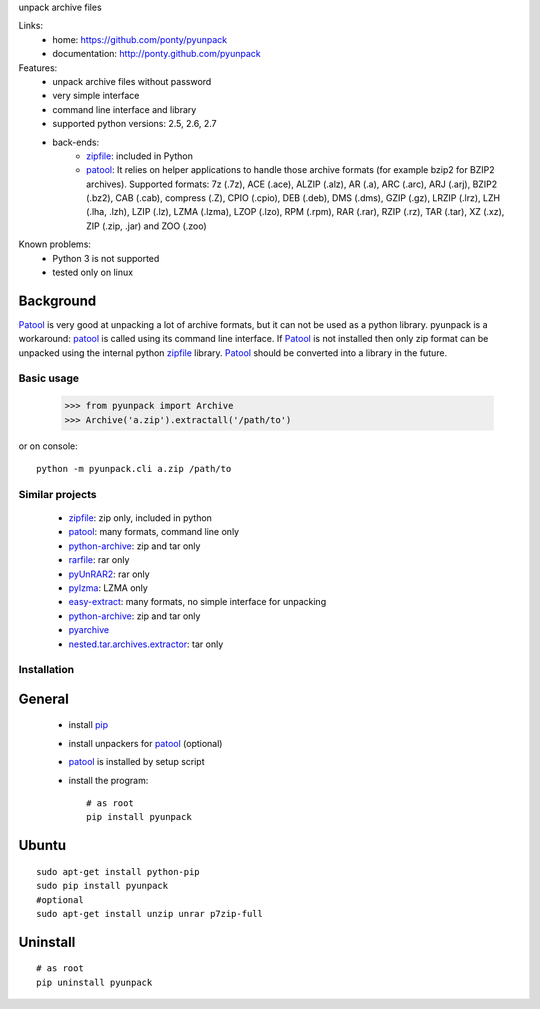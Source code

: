 unpack archive files

Links:
 * home: https://github.com/ponty/pyunpack
 * documentation: http://ponty.github.com/pyunpack
  
Features:
 - unpack archive files without password
 - very simple interface
 - command line interface and library
 - supported python versions: 2.5, 2.6, 2.7
 - back-ends: 
    * zipfile_: included in Python
    * patool_: 
      It relies on helper applications to handle those archive formats 
      (for example bzip2 for BZIP2 archives).
      Supported formats:
      7z (.7z), ACE (.ace), ALZIP (.alz), AR (.a), ARC (.arc), ARJ (.arj), 
      BZIP2 (.bz2), CAB (.cab), compress (.Z), CPIO (.cpio), DEB (.deb), 
      DMS (.dms), GZIP (.gz), LRZIP (.lrz), LZH (.lha, .lzh), LZIP (.lz), 
      LZMA (.lzma), LZOP (.lzo), RPM (.rpm), RAR (.rar), RZIP (.rz), 
      TAR (.tar), XZ (.xz), ZIP (.zip, .jar) and ZOO (.zoo)  
 
Known problems:
 - Python 3 is not supported
 - tested only on linux

Background
-----------

Patool_ is very good at unpacking a lot of archive formats,
but it can not be used as a python library.
pyunpack is a workaround: patool_ is called using its command line interface.
If Patool_ is not installed then only zip format can be unpacked
using the internal python zipfile_ library.
Patool_ should be converted into a library in the future.
 
Basic usage
============

    >>> from pyunpack import Archive
    >>> Archive('a.zip').extractall('/path/to')

or on console::

    python -m pyunpack.cli a.zip /path/to


Similar projects
================

 * zipfile_: zip only, included in python
 * patool_: many formats, command line only
 * `python-archive <http://pypi.python.org/pypi/python-archive>`_: zip and tar only
 * `rarfile <http://pypi.python.org/pypi/rarfile/>`_: rar only
 * `pyUnRAR2 <http://pypi.python.org/pypi/pyUnRAR2>`_: rar only
 * `pylzma <http://pypi.python.org/pypi/pylzma>`_: LZMA only
 * `easy-extract <http://pypi.python.org/pypi/easy-extract>`_: many formats, no simple interface for unpacking
 * `python-archive <http://pypi.python.org/pypi/python-archive>`_: zip and tar only
 * `pyarchive <http://pypi.python.org/pypi/pyarchive>`_
 * `nested.tar.archives.extractor <http://pypi.python.org/pypi/nested.tar.archives.extractor>`_: tar only

Installation
============

General
--------

 * install pip_
 * install unpackers for patool_ (optional)
 * patool_ is installed by setup script
 * install the program::

    # as root
    pip install pyunpack
    


Ubuntu
----------
::

    sudo apt-get install python-pip
    sudo pip install pyunpack
    #optional
    sudo apt-get install unzip unrar p7zip-full

Uninstall
----------

::

    # as root
    pip uninstall pyunpack


.. _setuptools: http://peak.telecommunity.com/DevCenter/EasyInstall
.. _pip: http://pip.openplans.org/
.. _python: http://www.python.org/
.. _patool: http://pypi.python.org/pypi/patool
.. _zipfile: http://docs.python.org/library/zipfile.html